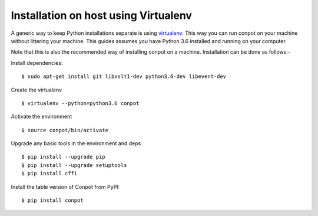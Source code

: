 Installation on host using Virtualenv
======================================

A generic way to keep Python installations separate is using `virtualenv <https://pypi.python.org/pypi/virtualenv>`_. This way you can run conpot on your machine without littering your machine. This guides assumes you have Python 3.6 installed and running on your computer.

Note that this is also the recommended way of installing conpot on a machine. Installation can be done as follows:-

Install dependencies:
::

    $ sudo apt-get install git libxslt1-dev python3.6-dev libevent-dev

Create the virtualenv
::

    $ virtualenv --python=python3.6 conpot

Activate the environment
::

    $ source conpot/bin/activate

Upgrade any basic tools in the environment and deps
::

    $ pip install --upgrade pip
    $ pip install --upgrade setuptools
    $ pip install cffi

Install the table version of Conpot from PyPI:
::

    $ pip install conpot
